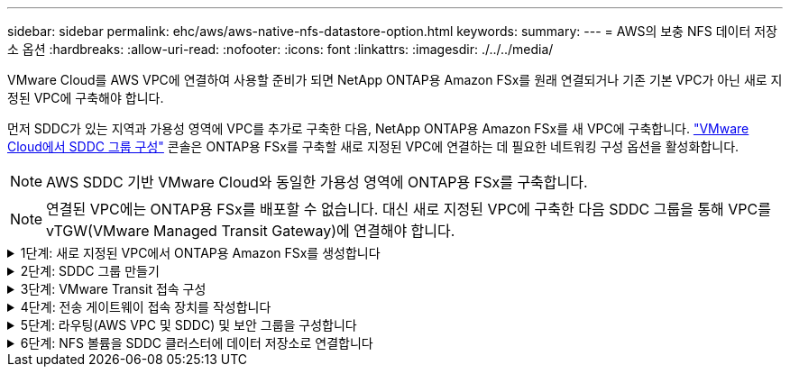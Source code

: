 ---
sidebar: sidebar 
permalink: ehc/aws/aws-native-nfs-datastore-option.html 
keywords:  
summary:  
---
= AWS의 보충 NFS 데이터 저장소 옵션
:hardbreaks:
:allow-uri-read: 
:nofooter: 
:icons: font
:linkattrs: 
:imagesdir: ./../../media/


[role="lead"]
VMware Cloud를 AWS VPC에 연결하여 사용할 준비가 되면 NetApp ONTAP용 Amazon FSx를 원래 연결되거나 기존 기본 VPC가 아닌 새로 지정된 VPC에 구축해야 합니다.

먼저 SDDC가 있는 지역과 가용성 영역에 VPC를 추가로 구축한 다음, NetApp ONTAP용 Amazon FSx를 새 VPC에 구축합니다. https://docs.vmware.com/en/VMware-Cloud-on-AWS/services/com.vmware.vmc-aws-operations/GUID-6B20CA3B-ABCD-4939-9176-BCEA44473C2B.html["VMware Cloud에서 SDDC 그룹 구성"^] 콘솔은 ONTAP용 FSx를 구축할 새로 지정된 VPC에 연결하는 데 필요한 네트워킹 구성 옵션을 활성화합니다.


NOTE: AWS SDDC 기반 VMware Cloud와 동일한 가용성 영역에 ONTAP용 FSx를 구축합니다.


NOTE: 연결된 VPC에는 ONTAP용 FSx를 배포할 수 없습니다. 대신 새로 지정된 VPC에 구축한 다음 SDDC 그룹을 통해 VPC를 vTGW(VMware Managed Transit Gateway)에 연결해야 합니다.

.1단계: 새로 지정된 VPC에서 ONTAP용 Amazon FSx를 생성합니다
[%collapsible]
====
NetApp ONTAP 파일 시스템용 Amazon FSx를 생성하고 마운트하려면 다음 단계를 완료하십시오.

. https://console.aws.amazon.com/fsx/` 에서 Amazon FSx 콘솔을 열고 * 파일 시스템 생성 * 을 선택하여 * 파일 시스템 생성 * 마법사를 시작합니다.
. 파일 시스템 유형 선택 페이지에서 * ONTAP * 용 Amazon FSx 를 선택한 후 * 다음 * 을 클릭합니다. 파일 시스템 생성 * 페이지가 나타납니다.
+
image:fsx-nfs-image2.png["오류: 그래픽 이미지가 없습니다"]

. 생성 방법의 경우 * 표준 생성 * 을 선택합니다.
+
image:fsx-nfs-image3.png["오류: 그래픽 이미지가 없습니다"]

+
image:fsx-nfs-image4.png["오류: 그래픽 이미지가 없습니다"]

+

NOTE: 데이터 저장소 크기는 고객마다 조금씩 다릅니다. NFS 데이터 저장소당 권장되는 가상 머신 수는 주관적이지만, 많은 요소가 각 데이터 저장소에 배치할 수 있는 최적의 VM 수를 결정합니다. 대부분의 관리자가 용량만 고려하지만 VMDK에 전송되는 동시 I/O의 양은 전체 성능을 위한 가장 중요한 요소 중 하나입니다. 온프레미스에서 성능 통계를 사용하여 데이터 저장소 볼륨을 적절하게 사이징합니다.

. VPC(Virtual Private Cloud)용 * 네트워킹 * 섹션에서 경로 테이블과 함께 적절한 VPC 및 기본 서브넷을 선택합니다. 이 경우 드롭다운 메뉴에서 Demo-FSxforONTAP-VPC를 선택합니다.
+

NOTE: 연결된 VPC가 아닌 새 지정 VPC를 사용해야 합니다.

+

NOTE: 기본적으로 ONTAP용 FSx는 파일 시스템의 기본 엔드포인트 IP 주소 범위로 198.19.0.0/16 을 사용합니다. 엔드포인트 IP 주소 범위가 AWS SDDC, 관련 VPC 서브넷 및 사내 인프라에서 VMC와 충돌하지 않는지 확인합니다. 확실하지 않은 경우 충돌하지 않는 겹치지 않는 범위를 사용하십시오.

+
image:fsx-nfs-image5.png["오류: 그래픽 이미지가 없습니다"]

. 암호화 키의 * 보안 및 암호화 * 섹션에서 저장된 파일 시스템의 데이터를 보호하는 AWS KMS(Key Management Service) 암호화 키를 선택합니다. 파일 시스템 관리 암호 * 의 경우 fsxadmin 사용자의 보안 암호를 입력합니다.
+
image:fsx-nfs-image6.png["오류: 그래픽 이미지가 없습니다"]

. 기본 스토리지 가상 시스템 구성 * 섹션에서 SVM의 이름을 지정합니다.
+

NOTE: GA 시점에는 4개의 NFS 데이터 저장소가 지원됩니다.

+
image:fsx-nfs-image7.png["오류: 그래픽 이미지가 없습니다"]

. 기본 볼륨 구성 * 섹션에서 데이터 저장소에 필요한 볼륨 이름과 크기를 지정하고 * 다음 * 을 클릭합니다. NFSv3 볼륨이어야 합니다. 스토리지 효율성 * 을 사용하려면 * Enabled * 를 선택하여 ONTAP 스토리지 효율성 기능(압축, 중복제거, 컴팩션)을 켜십시오. 생성 후 셸을 사용하여 *_volume modify_ * 를 사용하여 다음과 같이 볼륨 매개 변수를 수정합니다.
+
[cols="50%, 50%"]
|===
| 설정 | 구성 


| 볼륨 보장(공간 보장 스타일) | 없음(씬 프로비저닝됨) – 기본적으로 설정됩니다 


| fractional_reserve(분할 예약) | 0% – 기본적으로 설정됩니다 


| snap_reserve(percent-snapshot-space) | 0% 


| 자동 크기 조정(자동 크기 조정 모드) | grow_shrink 


| 스토리지 효율성 | Enabled(사용) – 기본적으로 설정됩니다 


| 자동 삭제 | Volume/OLDEST_FIRST(볼륨/가장 오래된 


| 볼륨 계층화 정책 | 스냅샷 전용 – 기본적으로 설정됩니다 


| 먼저 시도하십시오 | 자동 확장 


| 스냅샷 정책 | 없음 
|===
+
다음 SSH 명령을 사용하여 볼륨을 생성하고 수정합니다.

+
* 셸에서 새 데이터 저장소 볼륨을 생성하려면 * 명령을 사용합니다

+
 volume create -vserver FSxONTAPDatastoreSVM -volume DemoDS002 -aggregate aggr1 -size 1024GB -state online -tiering-policy snapshot-only -percent-snapshot-space 0 -autosize-mode grow -snapshot-policy none -junction-path /DemoDS002
+
* 참고: * 쉘을 통해 생성된 볼륨이 AWS 콘솔에 표시되려면 몇 분 정도 걸립니다.

+
* 기본적으로 설정되지 않은 볼륨 매개 변수를 수정하는 명령입니다. *

+
....
volume modify -vserver FSxONTAPDatastoreSVM -volume DemoDS002 -fractional-reserve 0
volume modify -vserver FSxONTAPDatastoreSVM -volume DemoDS002 -space-mgmt-try-first vol_grow
volume modify -vserver FSxONTAPDatastoreSVM -volume DemoDS002 -autosize-mode grow
....
+
image:fsx-nfs-image8.png["오류: 그래픽 이미지가 없습니다"]

+
image:fsx-nfs-image9.png["오류: 그래픽 이미지가 없습니다"]

+

NOTE: 초기 마이그레이션 시나리오 중에 기본 스냅샷 정책으로 인해 데이터 저장소 용량 꽉 참 문제가 발생할 수 있습니다. 이 문제를 해결하려면 필요에 맞게 스냅샷 정책을 수정하십시오.

. 파일 시스템 생성 * 페이지에 표시된 파일 시스템 구성을 검토합니다.
. Create File System * 을 클릭합니다.
+
image:fsx-nfs-image10.png["오류: 그래픽 이미지가 없습니다"]

+
image:fsx-nfs-image11.png["오류: 그래픽 이미지가 없습니다"]

+

NOTE: 이전 단계를 반복하여 용량 및 성능 요구 사항에 따라 더 많은 스토리지 가상 머신 또는 파일 시스템과 데이터 저장소 볼륨을 생성합니다.



ONTAP용 Amazon FSx 성능에 대한 자세한 내용은 를 참조하십시오 https://docs.aws.amazon.com/fsx/latest/ONTAPGuide/performance.html["NetApp ONTAP 성능을 위한 Amazon FSx"^].

====
.2단계: SDDC 그룹 만들기
[%collapsible]
====
파일 시스템 및 SVM을 생성한 후 VMware Console을 사용하여 SDDC 그룹을 생성하고 VMware Transit Connect를 구성합니다. 이렇게 하려면 다음 단계를 완료하고 VMware Cloud Console과 AWS 콘솔 간에 이동해야 합니다.

. VMC 콘솔('https://vmc.vmware.com` )에 로그인합니다.
. Inventory * 페이지에서 * SDDC Groups * 를 클릭합니다.
. SDDC Groups * 탭에서 * Actions * 를 클릭하고 * Create SDDC Group * 을 선택합니다. 데모 목적으로 SDDC 그룹을 FSxONTAPDatastoreGrp라고 합니다.
. 구성원 자격 그리드에서 그룹 구성원으로 포함할 DC를 선택합니다.
+
image:fsx-nfs-image12.png["오류: 그래픽 이미지가 없습니다"]

. "그룹에 대한 VMware Transit Connect 구성 시 첨부 파일 및 데이터 전송당 비용이 청구되는지" 여부를 확인한 다음 * 그룹 생성 * 을 선택합니다. 이 프로세스를 완료하는 데 몇 분 정도 걸릴 수 있습니다.
+
image:fsx-nfs-image13.png["오류: 그래픽 이미지가 없습니다"]



====
.3단계: VMware Transit 접속 구성
[%collapsible]
====
. 새로 생성된 지정된 VPC를 SDDC 그룹에 연결합니다. External VPC * 탭을 선택하고 를 따릅니다 https://docs.vmware.com/en/VMware-Cloud-on-AWS/services/com.vmware.vmc-aws-operations/GUID-A3D03968-350E-4A34-A53E-C0097F5F26A9.html["그룹에 외부 VPC를 연결하는 지침"^]. 이 프로세스를 완료하는 데 10-15분 정도 걸릴 수 있습니다.
+
image:fsx-nfs-image14.png["오류: 그래픽 이미지가 없습니다"]

. 계정 추가 * 를 클릭합니다.
+
.. ONTAP 파일 시스템용 FSx를 프로비저닝하는 데 사용된 AWS 계정을 제공합니다.
.. 추가 * 를 클릭합니다.


. AWS 콘솔로 돌아가서 동일한 AWS 계정에 로그인하고 * Resource Access Manager * 서비스 페이지로 이동합니다. 리소스 공유를 수락할 수 있는 버튼이 있습니다.
+
image:fsx-nfs-image15.png["오류: 그래픽 이미지가 없습니다"]

+

NOTE: 외부 VPC 프로세스의 일부로, 리소스 액세스 관리자를 통해 AWS 콘솔을 통해 새 공유 리소스에 대한 메시지가 표시됩니다. 공유 리소스는 VMware Transit Connect에서 관리하는 AWS Transit Gateway입니다.

. 자원 공유 동의 * 를 클릭합니다.
+
image:fsx-nfs-image16.png["오류: 그래픽 이미지가 없습니다"]

. VMC 콘솔로 돌아가면 외부 VPC가 연결된 상태에 있음을 알 수 있습니다. 이 작업은 몇 분 정도 걸릴 수 있습니다.


====
.4단계: 전송 게이트웨이 접속 장치를 작성합니다
[%collapsible]
====
. AWS 콘솔에서 VPC 서비스 페이지로 이동하여 FSx 파일 시스템 프로비저닝에 사용된 VPC로 이동합니다. 여기에서 오른쪽의 탐색 창에 있는 * Transit Gateway Attachment * 를 클릭하여 전송 게이트웨이 첨부 파일을 만듭니다.
. VPC Attachment * 에서 DNS 지원 이 선택되어 있는지 확인하고 ONTAP용 FSx가 배포된 VPC를 선택합니다.
+
image:fsx-nfs-image17.png["오류: 그래픽 이미지가 없습니다"]

. Create * * * TRANSIT Gateway Attachment * 를 클릭합니다.
+
image:fsx-nfs-image18.png["오류: 그래픽 이미지가 없습니다"]

. VMware Cloud Console로 돌아가 SDDC 그룹 > 외부 VPC 탭으로 다시 이동합니다. FSx에 사용되는 AWS 계정 ID를 선택하고 VPC를 클릭한 다음 * Accept * 를 클릭합니다.
+
image:fsx-nfs-image19.png["오류: 그래픽 이미지가 없습니다"]

+
image:fsx-nfs-image20.png["오류: 그래픽 이미지가 없습니다"]

+

NOTE: 이 옵션은 몇 분 정도 걸릴 수 있습니다.

. 그런 다음 * Routes * 열의 * External VPC * 탭에서 * Add Routes * 옵션을 클릭하고 필요한 경로를 추가합니다.
+
** NetApp ONTAP 부동 IP용 Amazon FSx의 부동 IP 범위에 대한 경로입니다.
** 새로 생성된 외부 VPC 주소 공간의 경로입니다.
+
image:fsx-nfs-image21.png["오류: 그래픽 이미지가 없습니다"]

+
image:fsx-nfs-image22.png["오류: 그래픽 이미지가 없습니다"]





====
.5단계: 라우팅(AWS VPC 및 SDDC) 및 보안 그룹을 구성합니다
[%collapsible]
====
. AWS 콘솔에서 VPC 서비스 페이지에서 VPC를 찾아 SDDC로 돌아가는 경로를 생성하고 VPC에 대한 * main * route 테이블을 선택합니다.
. 하단 패널에서 라우팅 테이블을 찾아 * 라우트 편집 * 을 클릭합니다.
+
image:fsx-nfs-image23.png["오류: 그래픽 이미지가 없습니다"]

. Edit route * 패널에서 * Add route * 를 클릭하고 * Transit Gateway * 와 관련 TGW ID 를 선택하여 SDDC 인프라스트럭처의 CIDR을 입력합니다. 변경 내용 저장 * 을 클릭합니다.
+
image:fsx-nfs-image24.png["오류: 그래픽 이미지가 없습니다"]

. 다음 단계는 관련 VPC의 보안 그룹이 SDDC 그룹 CIDR에 대한 올바른 인바운드 규칙으로 업데이트되었는지 확인하는 것입니다.
. 인바운드 규칙을 SDDC 인프라스트럭처의 CIDR 블록으로 업데이트합니다.
+
image:fsx-nfs-image25.png["오류: 그래픽 이미지가 없습니다"]

+

NOTE: 연결 문제를 방지하기 위해 VPC(ONTAP용 FSx가 있는 경우) 경로 테이블이 업데이트되었는지 확인합니다.

+

NOTE: NFS 트래픽을 허용하도록 보안 그룹을 업데이트합니다.



이 단계는 적절한 SDDC에 대한 연결을 준비하는 마지막 단계입니다. 파일 시스템이 구성되고 경로가 추가되고 보안 그룹이 업데이트되면 데이터 저장소를 마운트할 때입니다.

====
.6단계: NFS 볼륨을 SDDC 클러스터에 데이터 저장소로 연결합니다
[%collapsible]
====
파일 시스템이 프로비저닝되고 접속이 완료되면 VMware Cloud Console에 액세스하여 NFS 데이터 저장소를 마운트합니다.

. VMC 콘솔에서 SDDC의 * Storage * 탭을 엽니다.
+
image:fsx-nfs-image27.png["오류: 그래픽 이미지가 없습니다"]

. ATTACH DataStore * 를 클릭하고 필요한 값을 입력합니다.
+

NOTE: NFS 서버 주소는 FSx > Storage virtual machines 탭 > Endpoints within AWS console 아래에서 찾을 수 있는 NFS IP 주소입니다.

+
image:fsx-nfs-image28.png["오류: 그래픽 이미지가 없습니다"]

. 데이터 저장소 연결 * 을 클릭하여 데이터 저장소를 클러스터에 연결합니다.
+
image:fsx-nfs-image29.png["오류: 그래픽 이미지가 없습니다"]

. 아래와 같이 vCenter에 액세스하여 NFS 데이터 저장소를 검증합니다.
+
image:fsx-nfs-image30.png["오류: 그래픽 이미지가 없습니다"]



====